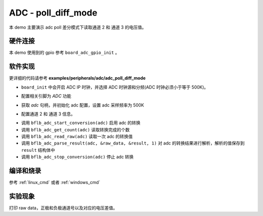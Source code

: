 ADC - poll_diff_mode
====================

本 demo 主要演示 adc poll 差分模式下读取通道 2 和 通道 3 的电压值。

硬件连接
-----------------------------

本 demo 使用到的 gpio 参考 ``board_adc_gpio_init`` 。

软件实现
-----------------------------

更详细的代码请参考 **examples/peripherals/adc/adc_poll_diff_mode**

.. code-block:: C
    :linenos:

    board_init();

- ``board_init`` 中会开启 ADC IP 时钟，并选择 ADC 时钟源和分频(ADC 时钟必须小于等于 500K)。

.. code-block:: C
    :linenos:

    board_adc_gpio_init();

- 配置相关引脚为 `ADC` 功能

.. code-block:: C
    :linenos:

    adc = bflb_device_get_by_name("adc");

    /* adc clock = XCLK / 2 / 32 */
    struct bflb_adc_config_s cfg;
    cfg.clk_div = ADC_CLK_DIV_32;
    cfg.scan_conv_mode = true;
    cfg.continuous_conv_mode = false;
    cfg.differential_mode = true;
    cfg.resolution = ADC_RESOLUTION_16B;
    cfg.vref = ADC_VREF_3P2V;

    bflb_adc_init(adc, &cfg);

- 获取 `adc` 句柄，并初始化 adc 配置，设置 adc 采样频率为 500K

.. code-block:: C
    :linenos:

    bflb_adc_channel_config(adc, chan, TEST_ADC_CHANNELS);

- 配置通道 2 和 通道 3 信息。

.. code-block:: C
    :linenos:

    for (uint32_t i = 0; i < TEST_COUNT; i++) {
        bflb_adc_start_conversion(adc);

        while (bflb_adc_get_count(adc) < TEST_ADC_CHANNELS) {
            bflb_mtimer_delay_ms(1);
        }

        for (size_t j = 0; j < TEST_ADC_CHANNELS; j++) {
            struct bflb_adc_result_s result;
            uint32_t raw_data = bflb_adc_read_raw(adc);
            printf("raw data:%08x\r\n", raw_data);
            bflb_adc_parse_result(adc, &raw_data, &result, 1);
            printf("pos chan %d,neg chan %d,%d mv \r\n", result.pos_chan, result.neg_chan, result.millivolt);
        }

        bflb_adc_stop_conversion(adc);
        bflb_mtimer_delay_ms(100);
    }

- 调用 ``bflb_adc_start_conversion(adc)`` 启用 adc 的转换
- 调用 ``bflb_adc_get_count(adc)`` 读取转换完成的个数
- 调用 ``bflb_adc_read_raw(adc)`` 读取一次 adc 的转换值
- 调用 ``bflb_adc_parse_result(adc, &raw_data, &result, 1)`` 对 adc 的转换结果进行解析，解析的值保存到 ``result`` 结构体中
- 调用 ``bflb_adc_stop_conversion(adc)`` 停止 adc 转换

编译和烧录
-----------------------------

参考 :ref:`linux_cmd` 或者 :ref:`windows_cmd`

实验现象
-----------------------------
打印 raw data，正极和负极通道号以及对应的电压差值。